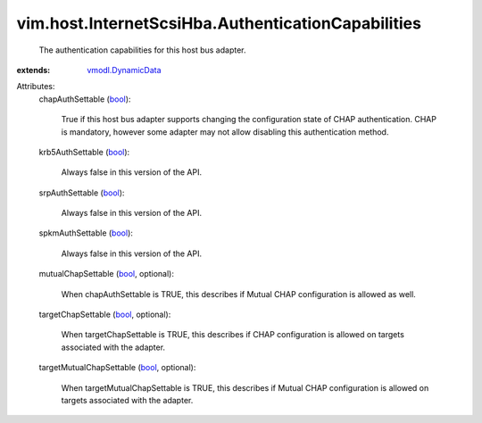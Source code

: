 .. _bool: https://docs.python.org/2/library/stdtypes.html

.. _vmodl.DynamicData: ../../../vmodl/DynamicData.rst


vim.host.InternetScsiHba.AuthenticationCapabilities
===================================================
  The authentication capabilities for this host bus adapter.
:extends: vmodl.DynamicData_

Attributes:
    chapAuthSettable (`bool`_):

       True if this host bus adapter supports changing the configuration state of CHAP authentication. CHAP is mandatory, however some adapter may not allow disabling this authentication method.
    krb5AuthSettable (`bool`_):

       Always false in this version of the API.
    srpAuthSettable (`bool`_):

       Always false in this version of the API.
    spkmAuthSettable (`bool`_):

       Always false in this version of the API.
    mutualChapSettable (`bool`_, optional):

       When chapAuthSettable is TRUE, this describes if Mutual CHAP configuration is allowed as well.
    targetChapSettable (`bool`_, optional):

       When targetChapSettable is TRUE, this describes if CHAP configuration is allowed on targets associated with the adapter.
    targetMutualChapSettable (`bool`_, optional):

       When targetMutualChapSettable is TRUE, this describes if Mutual CHAP configuration is allowed on targets associated with the adapter.
